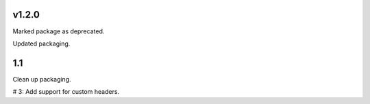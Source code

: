 v1.2.0
======

Marked package as deprecated.

Updated packaging.

1.1
===

Clean up packaging.

# 3: Add support for custom headers.
